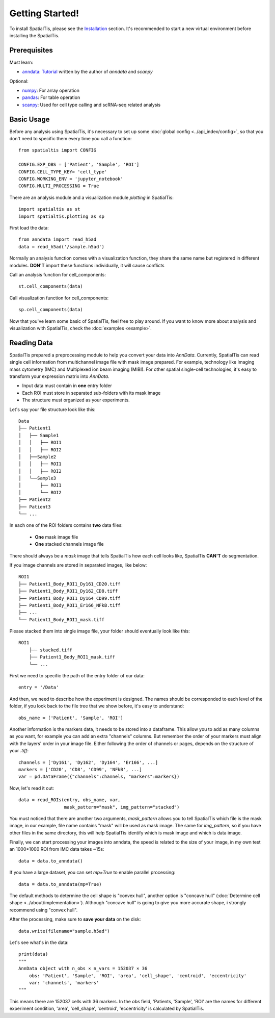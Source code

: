 Getting Started!
=================

To install SpatialTis, please see the `Installation <installation.rst>`_ section. It's recommended to start a new virtual environment before installing the SpatialTis.

Prerequisites
-------------

Must learn:

- `anndata <https://anndata.readthedocs.io/en/stable/>`_: `Tutorial <https://falexwolf.de/blog/171223_AnnData_indexing_views_HDF5-backing/>`_ written by the author of `anndata` and `scanpy`

Optional:

- `numpy <https://numpy.org/devdocs/user/quickstart.html>`_: For array operation
- `pandas <https://pandas.pydata.org/pandas-docs/stable/getting_started/tutorials.html>`_: For table operation
- `scanpy <https://scanpy-tutorials.readthedocs.io/en/latest/index.html>`_: Used for cell type calling and scRNA-seq related analysis

Basic Usage
--------------------------

Before any analysis using SpatialTis, it's necessary to set up some :doc:`global config <../api_index/config>`, so that you don't need to specific them every time you call a function::

    from spatialtis import CONFIG

    CONFIG.EXP_OBS = ['Patient', 'Sample', 'ROI']
    CONFIG.CELL_TYPE_KEY= 'cell_type'
    CONFIG.WORKING_ENV = 'jupyter_notebook'
    CONFIG.MULTI_PROCESSING = True

There are an analysis module and a visualization module `plotting` in SpatialTis::

    import spatialtis as st
    import spatialtis.plotting as sp

First load the data::

    from anndata import read_h5ad
    data = read_h5ad('/sample.h5ad')

Normally an analysis function comes with a visualization function,
they share the same name but registered in different modules.
**DON'T** import these functions individually, it will cause conflicts

Call an analysis function for cell_components::

    st.cell_components(data)

Call visualization function for cell_components::

    sp.cell_components(data)

Now that you've learn some basic of SpatialTis, feel free to play around. If you want to know more about analysis and
visualization with SpatialTis, check the :doc:`examples <example>`.

Reading Data
------------

SpatialTis prepared a preprocessing module to help you convert your data into `AnnData`.
Currently, SpatialTis can read single cell information from multichannel image file with mask image prepared.
For example, technology like Imaging mass cytometry (IMC) and Multiplexed ion beam imaging (MIBI).
For other spatial single-cell technologies, it's easy to transform your expression matrix into `AnnData`.


- Input data must contain in **one** entry folder
- Each ROI must store in separated sub-folders with its mask image
- The structure must organized as your experiments.

Let's say your file structure look like this::

            Data
            ├── Patient1
            │   ├── Sample1
            │   │   ├── ROI1
            │   │   ├── ROI2
            │   ├──Sample2
            │   │   ├── ROI1
            │   │   ├── ROI2
            │   └──Sample3
            │       ├── ROI1
            │       └── ROI2
            ├── Patient2
            ├── Patient3
            └── ...

In each one of the ROI folders contains **two** data files:

    - **One** mask image file
    - **One** stacked channels image file

There should always be a `mask` image that tells SpatialTis how each cell looks like,
SpatialTis **CAN'T** do segmentation.

If you image channels are stored in separated images, like below::

    ROI1
    ├── Patient1_Body_ROI1_Dy161_CD20.tiff
    ├── Patient1_Body_ROI1_Dy162_CD8.tiff
    ├── Patient1_Body_ROI1_Dy164_CD99.tiff
    ├── Patient1_Body_ROI1_Er166_NFkB.tiff
    ├── ...
    └── Patient1_Body_ROI1_mask.tiff

Please stacked them into single image file, your folder should eventually look
like this::

    ROI1
        ├── stacked.tiff
        ├── Patient1_Body_ROI1_mask.tiff
        └── ...

First we need to specific the path of the entry folder of our data::

    entry = '/Data'

And then, we need to describe how the experiment is designed.
The names should be corresponded to each level of the folder, if you look back to the file tree
that we show before, it's easy to understand::

    obs_name = ['Patient', 'Sample', 'ROI']

Another information is the markers data, it needs to be stored into a dataframe.
This allow you to add as many columns as you want, for example you can add an extra
"channels" columns. But remember the order of your markers must align with the layers' order in your image file.
Either following the order of channels or pages, depends on the structure of your `.tiff`::

    channels = ['Dy161', 'Dy162', 'Dy164', 'Er166', ...]
    markers = ['CD20', 'CD8', 'CD99', 'NFkB', ...]
    var = pd.DataFrame({"channels":channels, "markers":markers})

Now, let's read it out::

    data = read_ROIs(entry, obs_name, var,
                     mask_pattern="mask", img_pattern="stacked")

You must noticed that there are another two arguments, *mask_pattern* allows you to tell SpatialTis which file is the mask
image, in our example, file name contains "mask" will be used as mask image. The same for *img_pattern*, so if you have
other files in the same directory, this will help SpatialTis identify which is mask image and which is data image.

Finally, we can start processing your images into anndata, the speed is related to the size of your image, in my own test
an 1000*1000 ROI from IMC data takes ~15s::

    data = data.to_anndata()

If you have a large dataset, you can set `mp=True` to enable parallel processing::

    data = data.to_anndata(mp=True)

The default methods to determine the cell shape is "convex hull", another option is "concave hull"
(:doc:`Determine cell shape <../about/implementation>`). Although "concave hull" is going to give you
more accurate shape, i strongly recommend using "convex hull".

After the processing, make sure to **save your data** on the disk::

    data.write(filename="sample.h5ad")

Let's see what's in the data::

    print(data)
    """
    AnnData object with n_obs × n_vars = 152037 × 36
        obs: 'Patient', 'Sample', 'ROI', 'area', 'cell_shape', 'centroid', 'eccentricity'
        var: 'channels', 'markers'
    """

This means there are 152037 cells with 36 markers. In the `obs` field, 'Patients, 'Sample', 'ROI' are the names for different
experiment condition, 'area', 'cell_shape', 'centroid', 'eccentricity' is calculated by SpatialTis.




